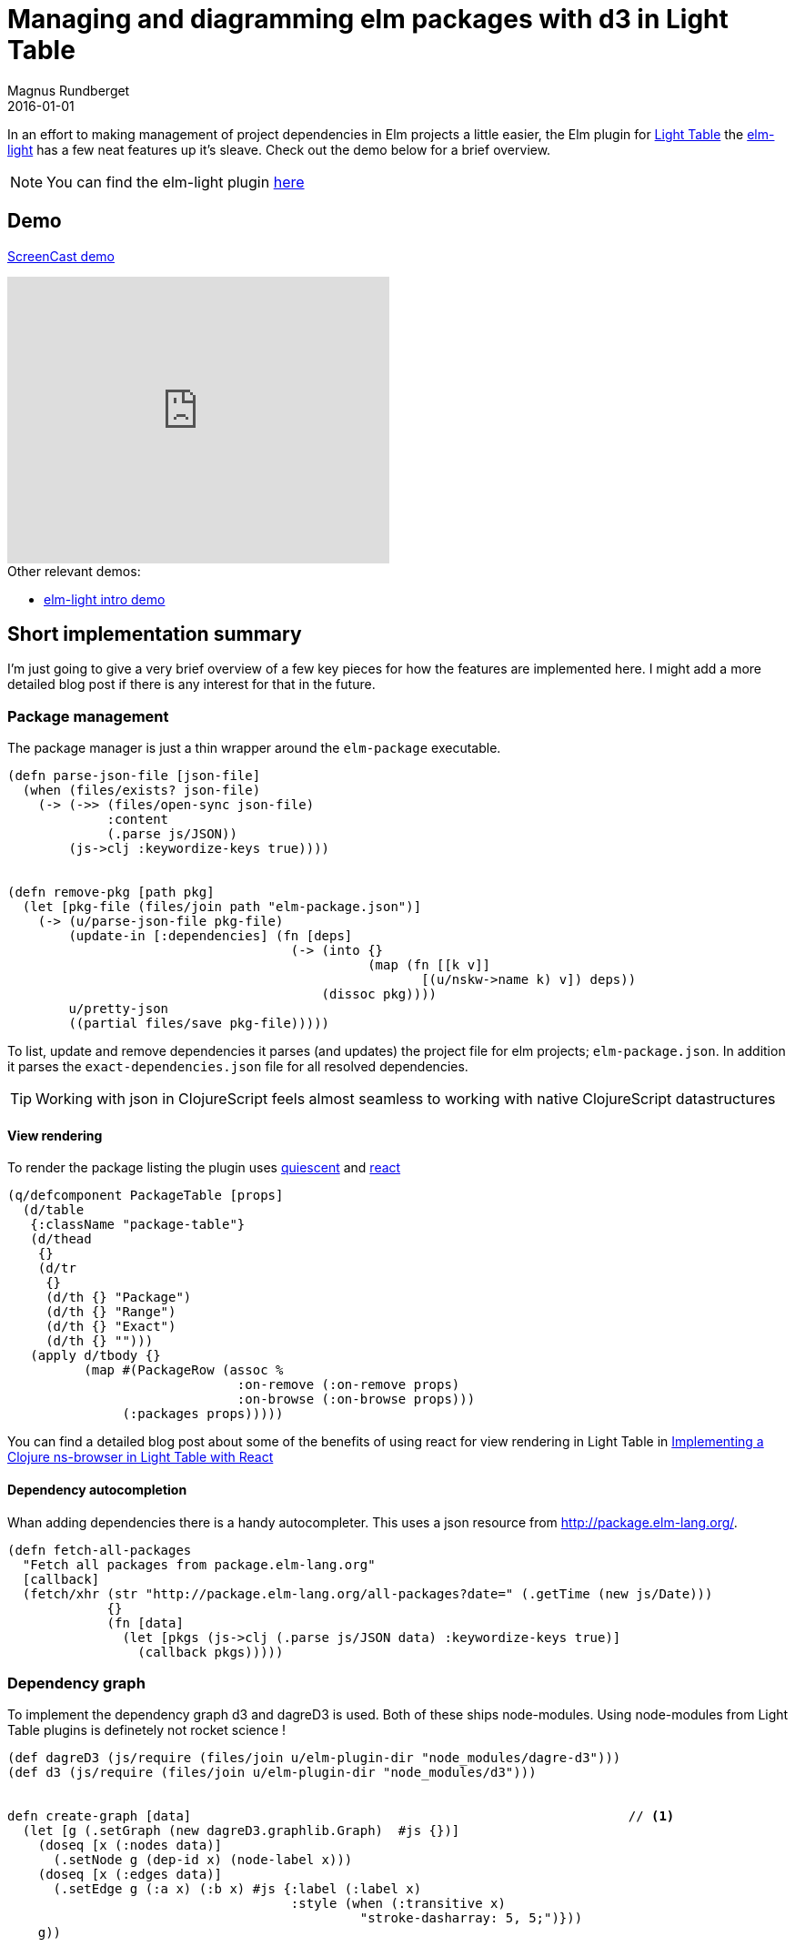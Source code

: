 = Managing and diagramming elm packages with d3 in Light Table
Magnus Rundberget
2016-01-01
:jbake-type: post
:jbake-status: published
:jbake-tags: elm, clojurescript, d3, lighttable
:imagesdir: /blog/2016/
:icons: font
:id: elm_light_package




In an effort to making management of project dependencies in Elm projects a little easier, the Elm plugin
for http://lighttable.com/[Light Table] the https://github.com/rundis/elm-light[elm-light] has a few neat features up it's sleave.
Check out the demo below for a brief overview.


NOTE: You can find the elm-light plugin https://github.com/rundis/elm-light[here]


== Demo
https://youtu.be/Okk-YjEeUgI[ScreenCast demo]

++++
<iframe width="420" height="315" src="https://www.youtube.com/embed/Okk-YjEeUgI" frameborder="0" allowfullscreen></iframe>
++++


.Other relevant demos:
* http://rundis.github.io/blog/2015/elm_light.html[elm-light intro demo]



== Short implementation summary

I'm just going to give a very brief overview of a few key pieces for how the features are implemented here.
I might add a more detailed blog post if there is any interest for that in the future.


=== Package management
The package manager is just a thin wrapper around the `elm-package` executable.


[source,clojure]
----
(defn parse-json-file [json-file]
  (when (files/exists? json-file)
    (-> (->> (files/open-sync json-file)
             :content
             (.parse js/JSON))
        (js->clj :keywordize-keys true))))


(defn remove-pkg [path pkg]
  (let [pkg-file (files/join path "elm-package.json")]
    (-> (u/parse-json-file pkg-file)
        (update-in [:dependencies] (fn [deps]
                                     (-> (into {}
                                               (map (fn [[k v]]
                                                      [(u/nskw->name k) v]) deps))
                                         (dissoc pkg))))
        u/pretty-json
        ((partial files/save pkg-file)))))
----

To list, update and remove dependencies it parses (and updates) the project file for elm projects; `elm-package.json`. In addition
it parses the `exact-dependencies.json` file for all resolved dependencies.

TIP: Working with json in ClojureScript feels almost seamless to working with native ClojureScript datastructures


==== View rendering
To render the package listing the plugin uses https://github.com/levand/quiescent[quiescent] and https://facebook.github.io/react/[react]

[source,clojure]
----
(q/defcomponent PackageTable [props]
  (d/table
   {:className "package-table"}
   (d/thead
    {}
    (d/tr
     {}
     (d/th {} "Package")
     (d/th {} "Range")
     (d/th {} "Exact")
     (d/th {} "")))
   (apply d/tbody {}
          (map #(PackageRow (assoc %
                              :on-remove (:on-remove props)
                              :on-browse (:on-browse props)))
               (:packages props)))))
----

You can find a detailed blog post about some of the benefits of using react for view rendering in Light Table
in http://rundis.github.io/blog/2015/lt_react.html[Implementing a Clojure ns-browser in Light Table with React]




==== Dependency autocompletion
Whan adding dependencies there is a handy autocompleter. This uses a json resource from http://package.elm-lang.org/.

[source,clojure]
----
(defn fetch-all-packages
  "Fetch all packages from package.elm-lang.org"
  [callback]
  (fetch/xhr (str "http://package.elm-lang.org/all-packages?date=" (.getTime (new js/Date)))
             {}
             (fn [data]
               (let [pkgs (js->clj (.parse js/JSON data) :keywordize-keys true)]
                 (callback pkgs)))))
----



=== Dependency graph
To implement the dependency graph d3 and dagreD3 is used. Both of these ships node-modules. Using node-modules from
Light Table plugins is definetely not rocket science !

[source,clojure]
----
(def dagreD3 (js/require (files/join u/elm-plugin-dir "node_modules/dagre-d3")))
(def d3 (js/require (files/join u/elm-plugin-dir "node_modules/d3")))


defn create-graph [data]                                                         // <1>
  (let [g (.setGraph (new dagreD3.graphlib.Graph)  #js {})]
    (doseq [x (:nodes data)]
      (.setNode g (dep-id x) (node-label x)))
    (doseq [x (:edges data)]
      (.setEdge g (:a x) (:b x) #js {:label (:label x)
                                     :style (when (:transitive x)
                                              "stroke-dasharray: 5, 5;")}))
    g))



(behavior ::on-render                                                           // <2>
          :desc "Elm render dependencies"
          :triggers #{:elm.graph.render}
          :reaction (fn [this]
                      (let [svg (.select d3 "svg")
                            g (.select svg "g")
                            renderer (.render dagreD3)]
                        (renderer g (create-graph (:data @this)))
                        (init-zoom svg g)
                        (resize-graph this svg))))

----
<1> The function to create the dependency graph. Helper functions omitted, but not much to it really
<2> Light Table behavior that is responsible for rendering the graph




== Credits
* http://d3js.org/[d3.js] - Provides awesome graphing features
* https://github.com/cpettitt/dagre-d3[dagreD3] - Create Directed Acyclic Graphs in a breeze

